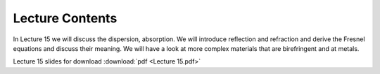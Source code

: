 Lecture Contents
================

In Lecture 15 we will discuss the dispersion, absorption. We will introduce reflection and refraction and derive the Fresnel equations and discuss their meaning. We will have a look at more complex materials that are birefringent and at metals.



.. image:: img/slides.png
   :width: 600


Lecture 15 slides for download :download:`pdf <Lecture 15.pdf>`
